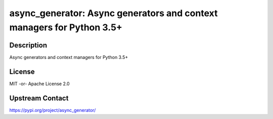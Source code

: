 async_generator: Async generators and context managers for Python 3.5+
======================================================================

Description
-----------

Async generators and context managers for Python 3.5+

License
-------

MIT -or- Apache License 2.0

Upstream Contact
----------------

https://pypi.org/project/async_generator/

